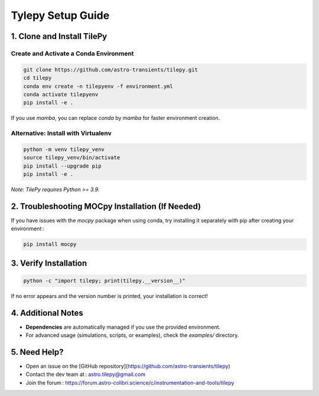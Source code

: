 Tylepy Setup Guide
==================

1. Clone and Install TilePy
---------------------------

Create and Activate a Conda Environment
~~~~~~~~~~~~~~~~~~~~~~~~~~~~~~~~~~~~~~~~~~~~~~~~~~~~~

.. code-block:: bash

   git clone https://github.com/astro-transients/tilepy.git
   cd tilepy
   conda env create -n tilepyenv -f environment.yml
   conda activate tilepyenv
   pip install -e .

If you use `mamba`, you can replace `conda` by `mamba` for faster environment creation.

Alternative: Install with Virtualenv
~~~~~~~~~~~~~~~~~~~~~~~~~~~~~~~~~~~~~~~~~~~~~~~

.. code-block:: bash

   python -m venv tilepy_venv
   source tilepy_venv/bin/activate
   pip install --upgrade pip
   pip install -e .

*Note: TilePy requires Python >= 3.9.*

2. Troubleshooting MOCpy Installation (If Needed)
-------------------------------------------------

If you have issues with the `mocpy` package when using conda, try installing it separately with pip after creating your environment :

.. code-block:: bash

   pip install mocpy

3. Verify Installation
----------------------

.. code-block:: bash

   python -c "import tilepy; print(tilepy.__version__)"

If no error appears and the version number is printed, your installation is correct!

4. Additional Notes
-------------------

- **Dependencies** are automatically managed if you use the provided environment.
- For advanced usage (simulations, scripts, or examples), check the `examples/` directory.

5. Need Help?
-------------

- Open an issue on the [GitHub repository](https://github.com/astro-transients/tilepy)
- Contact the dev team at : astro.tilepy@gmail.com
- Join the forum : https://forum.astro-colibri.science/c/instrumentation-and-tools/tilepy
